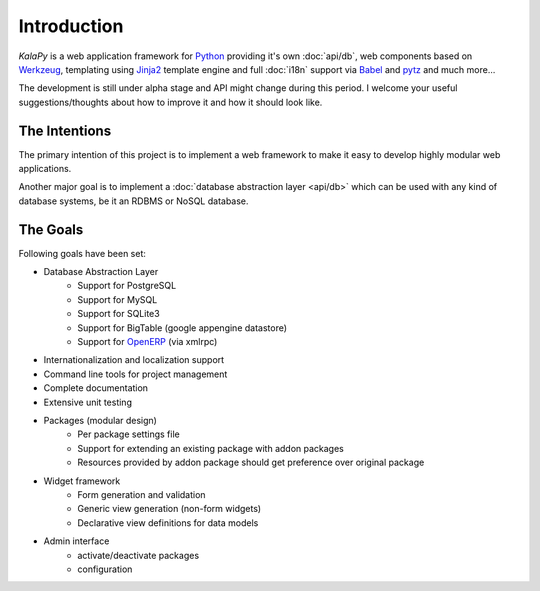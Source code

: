 Introduction
================================================================================

*KalaPy* is a web application framework for `Python`_ providing it's own
:doc:`api/db`, web components based on `Werkzeug`_, templating using `Jinja2`_
template engine and full :doc:`i18n` support via `Babel`_ and `pytz`_ and much
more...

The development is still under alpha stage and API might change during this
period. I welcome your useful suggestions/thoughts about how to improve it and
how it should look like.

.. _Werkzeug: http://werkzeug.pocoo.org/
.. _Jinja2: http://jinja.pocoo.org/2/
.. _Babel: http://babel.edgewall.org/
.. _pytz: http://pytz.sourceforge.net/
.. _Python: http://python.org/
.. _OpenERP: https://launchpad.net/openobject/


The Intentions
--------------

The primary intention of this project is to implement a web framework to make
it easy to develop highly modular web applications.

Another major goal is to implement a :doc:`database abstraction layer <api/db>`
which can be used with any kind of database systems, be it an RDBMS or NoSQL
database.

The Goals
---------

Following goals have been set:

* Database Abstraction Layer
    - Support for PostgreSQL
    - Support for MySQL
    - Support for SQLite3
    - Support for BigTable (google appengine datastore)
    - Support for `OpenERP`_ (via xmlrpc)
* Internationalization and localization support
* Command line tools for project management
* Complete documentation
* Extensive unit testing
* Packages (modular design)
    - Per package settings file
    - Support for extending an existing package with addon packages
    - Resources provided by addon package should get preference over
      original package
* Widget framework
    - Form generation and validation
    - Generic view generation (non-form widgets)
    - Declarative view definitions for data models
* Admin interface
    - activate/deactivate packages
    - configuration
